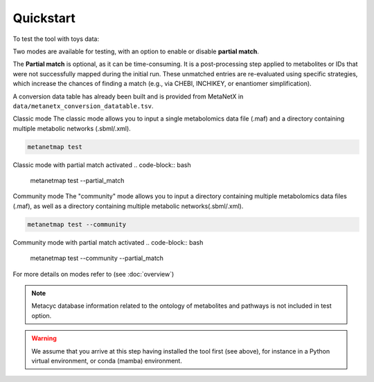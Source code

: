 Quickstart
==========

To test the tool with toys data:

Two modes are available for testing, with an option to enable or disable **partial match**.

The **Partial match** is optional, as it can be time-consuming. It is a post-processing step applied to metabolites or IDs that were not successfully mapped during the initial run. These unmatched entries are re-evaluated using specific strategies, which increase the chances of finding a match (e.g., via CHEBI, INCHIKEY, or enantiomer simplification).

A conversion data table has already been built and is provided from MetaNetX in ``data/metanetx_conversion_datatable.tsv``.

Classic mode
The classic mode allows you to input a single metabolomics data file (.maf) and a directory containing multiple metabolic networks (.sbml/.xml).

.. code-block:: bash

    metanetmap test

Classic mode with partial match activated
.. code-block:: bash

    metanetmap test --partial_match

Community mode
The "community" mode allows you to input a directory containing multiple metabolomics data files (.maf), as well as a directory containing multiple metabolic networks(.sbml/.xml).

.. code-block:: bash

    metanetmap test --community 


Community mode with partial match activated
.. code-block:: bash

    metanetmap test --community --partial_match

For more details on modes refer to (see :doc:`overview`)

.. note::
   Metacyc database information related to the ontology of metabolites and pathways is not included in test option.

.. warning::
   We assume that you arrive at this step having installed the tool first (see above), for instance in a Python virtual environment, or conda (mamba) environment.

